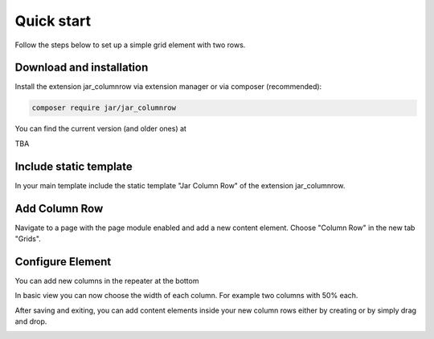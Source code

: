 ﻿.. include:: /Includes.rst.txt
.. index:: Quickstart
.. _quickstart:


Quick start
===========

Follow the steps below to set up a simple grid element with two rows.

Download and installation
-------------------------

Install the extension jar_columnrow via extension manager or via composer (recommended):

.. code-block:: none

	composer require jar/jar_columnrow

You can find the current version (and older ones) at

TBA

Include static template
-----------------------

In your main template include the static template "Jar Column Row" of the extension jar_columnrow.

Add Column Row
------------

Navigate to a page with the page module enabled and add a new content element.
Choose "Column Row" in the new tab "Grids".

.. image:: ../Images/QuickStart/quick1.png

Configure Element
-----------------

You can add new columns in the repeater at the bottom

.. image:: ../Images/QuickStart/quick2.png

In basic view you can now choose the width of each column.
For example two columns with 50% each.

.. image:: ../Images/QuickStart/quick3.png

After saving and exiting, you can add content elements inside your new column rows either by creating or by simply drag and drop.

.. image:: ../Images/QuickStart/quick4.png
